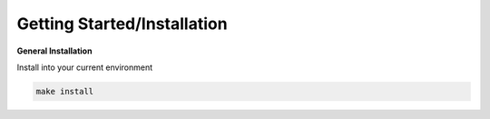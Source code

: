 .. installation directions

Getting Started/Installation
===============

**General Installation**

Install into your current environment

.. code-block:: console

    make install
